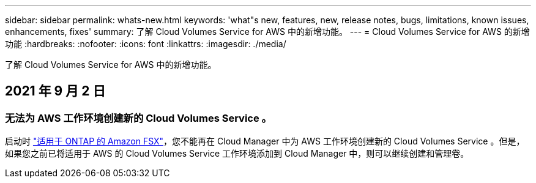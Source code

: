 ---
sidebar: sidebar 
permalink: whats-new.html 
keywords: 'what"s new, features, new, release notes, bugs, limitations, known issues, enhancements, fixes' 
summary: 了解 Cloud Volumes Service for AWS 中的新增功能。 
---
= Cloud Volumes Service for AWS 的新增功能
:hardbreaks:
:nofooter: 
:icons: font
:linkattrs: 
:imagesdir: ./media/


[role="lead"]
了解 Cloud Volumes Service for AWS 中的新增功能。



== 2021 年 9 月 2 日



=== 无法为 AWS 工作环境创建新的 Cloud Volumes Service 。

启动时 link:https://docs.netapp.com/us-en/cloud-manager-fsx-ontap/concept-fsx-aws.html["适用于 ONTAP 的 Amazon FSX"]，您不能再在 Cloud Manager 中为 AWS 工作环境创建新的 Cloud Volumes Service 。但是，如果您之前已将适用于 AWS 的 Cloud Volumes Service 工作环境添加到 Cloud Manager 中，则可以继续创建和管理卷。
